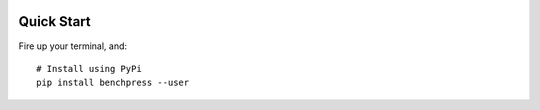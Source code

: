 .. image:: https://readthedocs.org/projects/benchpress/badge/?version=latest
    :target: http://benchpress.readthedocs.org/
    :alt: Documentation Status

.. image:: https://badge.fury.io/py/benchpress.svg
    :target: https://badge.fury.io/py/benchpress

Quick Start
===========

Fire up your terminal, and::

  # Install using PyPi
  pip install benchpress --user

